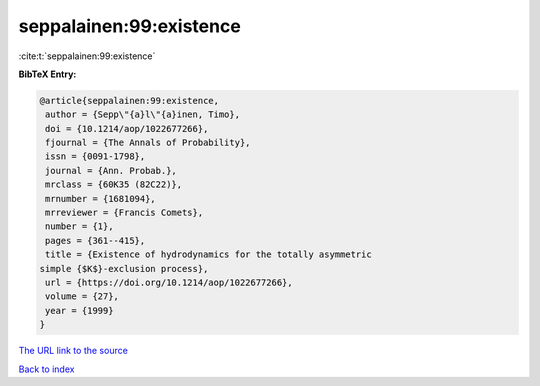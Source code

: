 seppalainen:99:existence
========================

:cite:t:`seppalainen:99:existence`

**BibTeX Entry:**

.. code-block:: bibtex

   @article{seppalainen:99:existence,
    author = {Sepp\"{a}l\"{a}inen, Timo},
    doi = {10.1214/aop/1022677266},
    fjournal = {The Annals of Probability},
    issn = {0091-1798},
    journal = {Ann. Probab.},
    mrclass = {60K35 (82C22)},
    mrnumber = {1681094},
    mrreviewer = {Francis Comets},
    number = {1},
    pages = {361--415},
    title = {Existence of hydrodynamics for the totally asymmetric
   simple {$K$}-exclusion process},
    url = {https://doi.org/10.1214/aop/1022677266},
    volume = {27},
    year = {1999}
   }
`The URL link to the source <ttps://doi.org/10.1214/aop/1022677266}>`_


`Back to index <../By-Cite-Keys.html>`_

